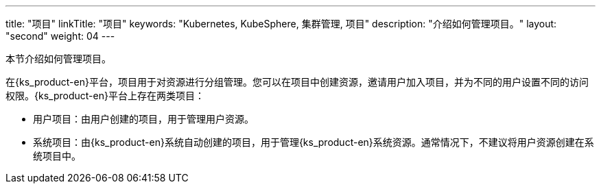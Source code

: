 ---
title: "项目"
linkTitle: "项目"
keywords: "Kubernetes, KubeSphere, 集群管理, 项目"
description: "介绍如何管理项目。"
layout: "second"
weight: 04
---



本节介绍如何管理项目。

在{ks_product-en}平台，项目用于对资源进行分组管理。您可以在项目中创建资源，邀请用户加入项目，并为不同的用户设置不同的访问权限。{ks_product-en}平台上存在两类项目：

* 用户项目：由用户创建的项目，用于管理用户资源。

* 系统项目：由{ks_product-en}系统自动创建的项目，用于管理{ks_product-en}系统资源。通常情况下，不建议将用户资源创建在系统项目中。

